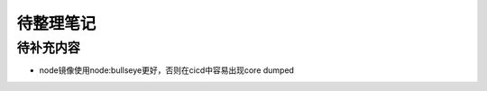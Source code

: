 待整理笔记
==========

待补充内容
----------

- node镜像使用node:bullseye更好，否则在cicd中容易出现core dumped

.. autosummary::
   :toctree: generated
